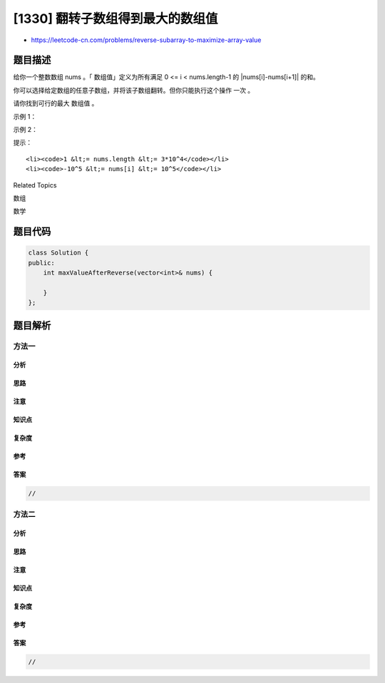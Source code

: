 [1330] 翻转子数组得到最大的数组值
=================================

-  https://leetcode-cn.com/problems/reverse-subarray-to-maximize-array-value

题目描述
--------

.. raw:: html

   <p>

给你一个整数数组 nums 。「 数组值」定义为所有满足 0 <= i <
nums.length-1 的 \|nums[i]-nums[i+1]\| 的和。

.. raw:: html

   </p>

.. raw:: html

   <p>

你可以选择给定数组的任意子数组，并将该子数组翻转。但你只能执行这个操作 一次
。

.. raw:: html

   </p>

.. raw:: html

   <p>

请你找到可行的最大 数组值 。

.. raw:: html

   </p>

.. raw:: html

   <p>

 

.. raw:: html

   </p>

.. raw:: html

   <p>

示例 1：

.. raw:: html

   </p>

.. raw:: html

   <pre><strong>输入：</strong>nums = [2,3,1,5,4]
   <strong>输出：</strong>10
   <strong>解释：</strong>通过翻转子数组 [3,1,5] ，数组变成 [2,5,1,3,4] ，数组值为 10 。
   </pre>

.. raw:: html

   <p>

示例 2：

.. raw:: html

   </p>

.. raw:: html

   <pre><strong>输入：</strong>nums = [2,4,9,24,2,1,10]
   <strong>输出：</strong>68
   </pre>

.. raw:: html

   <p>

 

.. raw:: html

   </p>

.. raw:: html

   <p>

提示：

.. raw:: html

   </p>

.. raw:: html

   <ul>

::

    <li><code>1 &lt;= nums.length &lt;= 3*10^4</code></li>
    <li><code>-10^5 &lt;= nums[i] &lt;= 10^5</code></li>

.. raw:: html

   </ul>

.. raw:: html

   <div>

.. raw:: html

   <div>

Related Topics

.. raw:: html

   </div>

.. raw:: html

   <div>

.. raw:: html

   <li>

数组

.. raw:: html

   </li>

.. raw:: html

   <li>

数学

.. raw:: html

   </li>

.. raw:: html

   </div>

.. raw:: html

   </div>

题目代码
--------

.. code:: cpp

    class Solution {
    public:
        int maxValueAfterReverse(vector<int>& nums) {

        }
    };

题目解析
--------

方法一
~~~~~~

分析
^^^^

思路
^^^^

注意
^^^^

知识点
^^^^^^

复杂度
^^^^^^

参考
^^^^

答案
^^^^

.. code:: cpp

    //

方法二
~~~~~~

分析
^^^^

思路
^^^^

注意
^^^^

知识点
^^^^^^

复杂度
^^^^^^

参考
^^^^

答案
^^^^

.. code:: cpp

    //
